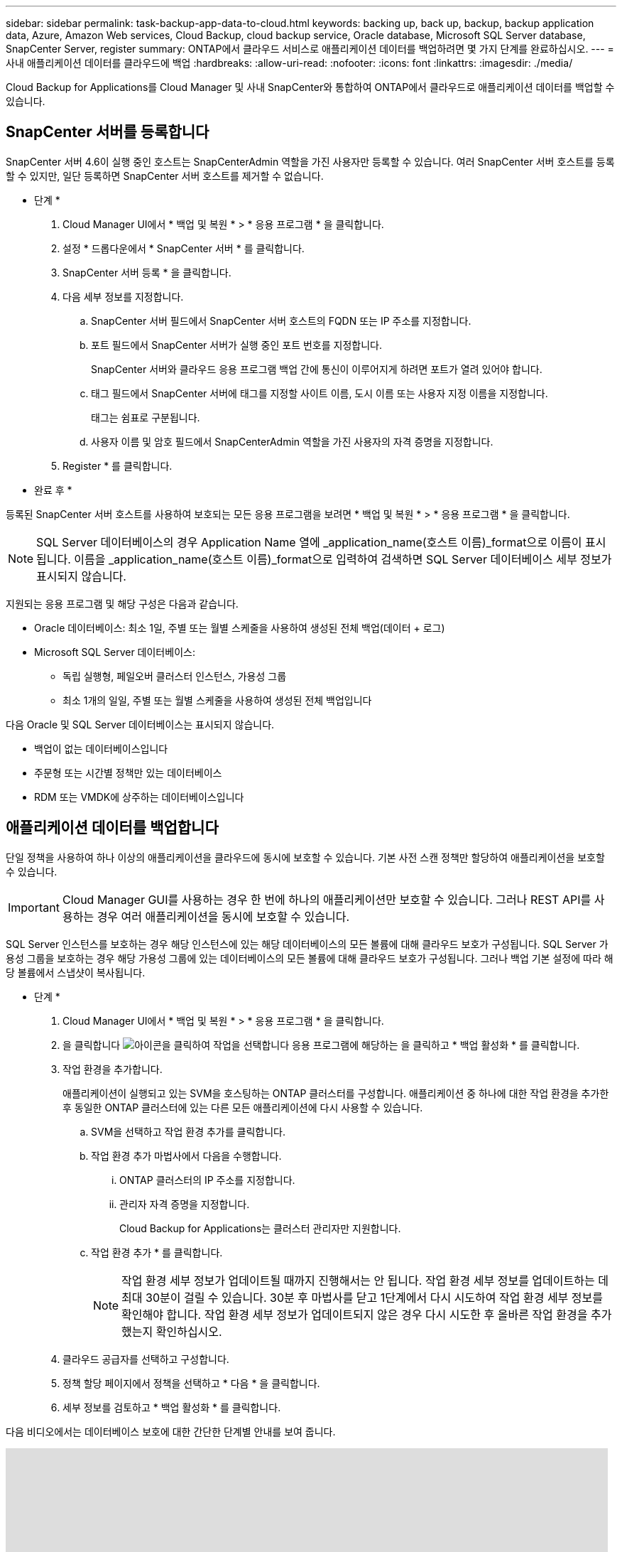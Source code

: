 ---
sidebar: sidebar 
permalink: task-backup-app-data-to-cloud.html 
keywords: backing up, back up, backup, backup application data, Azure, Amazon Web services, Cloud Backup, cloud backup service, Oracle database, Microsoft SQL Server database, SnapCenter Server, register 
summary: ONTAP에서 클라우드 서비스로 애플리케이션 데이터를 백업하려면 몇 가지 단계를 완료하십시오. 
---
= 사내 애플리케이션 데이터를 클라우드에 백업
:hardbreaks:
:allow-uri-read: 
:nofooter: 
:icons: font
:linkattrs: 
:imagesdir: ./media/


[role="lead"]
Cloud Backup for Applications를 Cloud Manager 및 사내 SnapCenter와 통합하여 ONTAP에서 클라우드로 애플리케이션 데이터를 백업할 수 있습니다.



== SnapCenter 서버를 등록합니다

SnapCenter 서버 4.6이 실행 중인 호스트는 SnapCenterAdmin 역할을 가진 사용자만 등록할 수 있습니다. 여러 SnapCenter 서버 호스트를 등록할 수 있지만, 일단 등록하면 SnapCenter 서버 호스트를 제거할 수 없습니다.

* 단계 *

. Cloud Manager UI에서 * 백업 및 복원 * > * 응용 프로그램 * 을 클릭합니다.
. 설정 * 드롭다운에서 * SnapCenter 서버 * 를 클릭합니다.
. SnapCenter 서버 등록 * 을 클릭합니다.
. 다음 세부 정보를 지정합니다.
+
.. SnapCenter 서버 필드에서 SnapCenter 서버 호스트의 FQDN 또는 IP 주소를 지정합니다.
.. 포트 필드에서 SnapCenter 서버가 실행 중인 포트 번호를 지정합니다.
+
SnapCenter 서버와 클라우드 응용 프로그램 백업 간에 통신이 이루어지게 하려면 포트가 열려 있어야 합니다.

.. 태그 필드에서 SnapCenter 서버에 태그를 지정할 사이트 이름, 도시 이름 또는 사용자 지정 이름을 지정합니다.
+
태그는 쉼표로 구분됩니다.

.. 사용자 이름 및 암호 필드에서 SnapCenterAdmin 역할을 가진 사용자의 자격 증명을 지정합니다.


. Register * 를 클릭합니다.


* 완료 후 *

등록된 SnapCenter 서버 호스트를 사용하여 보호되는 모든 응용 프로그램을 보려면 * 백업 및 복원 * > * 응용 프로그램 * 을 클릭합니다.


NOTE: SQL Server 데이터베이스의 경우 Application Name 열에 _application_name(호스트 이름)_format으로 이름이 표시됩니다. 이름을 _application_name(호스트 이름)_format으로 입력하여 검색하면 SQL Server 데이터베이스 세부 정보가 표시되지 않습니다.

지원되는 응용 프로그램 및 해당 구성은 다음과 같습니다.

* Oracle 데이터베이스: 최소 1일, 주별 또는 월별 스케줄을 사용하여 생성된 전체 백업(데이터 + 로그)
* Microsoft SQL Server 데이터베이스:
+
** 독립 실행형, 페일오버 클러스터 인스턴스, 가용성 그룹
** 최소 1개의 일일, 주별 또는 월별 스케줄을 사용하여 생성된 전체 백업입니다




다음 Oracle 및 SQL Server 데이터베이스는 표시되지 않습니다.

* 백업이 없는 데이터베이스입니다
* 주문형 또는 시간별 정책만 있는 데이터베이스
* RDM 또는 VMDK에 상주하는 데이터베이스입니다




== 애플리케이션 데이터를 백업합니다

단일 정책을 사용하여 하나 이상의 애플리케이션을 클라우드에 동시에 보호할 수 있습니다. 기본 사전 스캔 정책만 할당하여 애플리케이션을 보호할 수 있습니다.


IMPORTANT: Cloud Manager GUI를 사용하는 경우 한 번에 하나의 애플리케이션만 보호할 수 있습니다. 그러나 REST API를 사용하는 경우 여러 애플리케이션을 동시에 보호할 수 있습니다.

SQL Server 인스턴스를 보호하는 경우 해당 인스턴스에 있는 해당 데이터베이스의 모든 볼륨에 대해 클라우드 보호가 구성됩니다. SQL Server 가용성 그룹을 보호하는 경우 해당 가용성 그룹에 있는 데이터베이스의 모든 볼륨에 대해 클라우드 보호가 구성됩니다. 그러나 백업 기본 설정에 따라 해당 볼륨에서 스냅샷이 복사됩니다.

* 단계 *

. Cloud Manager UI에서 * 백업 및 복원 * > * 응용 프로그램 * 을 클릭합니다.
. 을 클릭합니다 image:icon-action.png["아이콘을 클릭하여 작업을 선택합니다"] 응용 프로그램에 해당하는 을 클릭하고 * 백업 활성화 * 를 클릭합니다.
. 작업 환경을 추가합니다.
+
애플리케이션이 실행되고 있는 SVM을 호스팅하는 ONTAP 클러스터를 구성합니다. 애플리케이션 중 하나에 대한 작업 환경을 추가한 후 동일한 ONTAP 클러스터에 있는 다른 모든 애플리케이션에 다시 사용할 수 있습니다.

+
.. SVM을 선택하고 작업 환경 추가를 클릭합니다.
.. 작업 환경 추가 마법사에서 다음을 수행합니다.
+
... ONTAP 클러스터의 IP 주소를 지정합니다.
... 관리자 자격 증명을 지정합니다.
+
Cloud Backup for Applications는 클러스터 관리자만 지원합니다.



.. 작업 환경 추가 * 를 클릭합니다.
+

NOTE: 작업 환경 세부 정보가 업데이트될 때까지 진행해서는 안 됩니다. 작업 환경 세부 정보를 업데이트하는 데 최대 30분이 걸릴 수 있습니다. 30분 후 마법사를 닫고 1단계에서 다시 시도하여 작업 환경 세부 정보를 확인해야 합니다. 작업 환경 세부 정보가 업데이트되지 않은 경우 다시 시도한 후 올바른 작업 환경을 추가했는지 확인하십시오.



. 클라우드 공급자를 선택하고 구성합니다.
+
[role="tabbed-block"]
====
ifdef::aws[]

.Amazon Web Services를 구성합니다
--
.. AWS 계정을 지정합니다.
.. AWS 액세스 키 필드에서 키를 지정합니다.
.. AWS 암호 키 필드에 암호를 지정합니다.
.. 백업을 생성할 영역을 선택합니다.
.. 작업 환경으로 추가된 ONTAP 클러스터의 IP 주소를 지정합니다.


--
endif::aws[]

ifdef::azure[]

.Microsoft Azure를 구성합니다
--
.. Azure 구독 ID를 지정합니다.
.. 백업을 생성할 영역을 선택합니다.
.. 새 자원 그룹을 만들거나 기존 자원 그룹을 사용합니다.
.. 작업 환경으로 추가된 ONTAP 클러스터의 IP 주소를 지정합니다.


--
endif::azure[]

ifdef::gcp[]

endif::gcp[]

====


. 정책 할당 페이지에서 정책을 선택하고 * 다음 * 을 클릭합니다.
. 세부 정보를 검토하고 * 백업 활성화 * 를 클릭합니다.


다음 비디오에서는 데이터베이스 보호에 대한 간단한 단계별 안내를 보여 줍니다.

video::bUwnE18qnag[youtube,width=848,height=480,end=164]